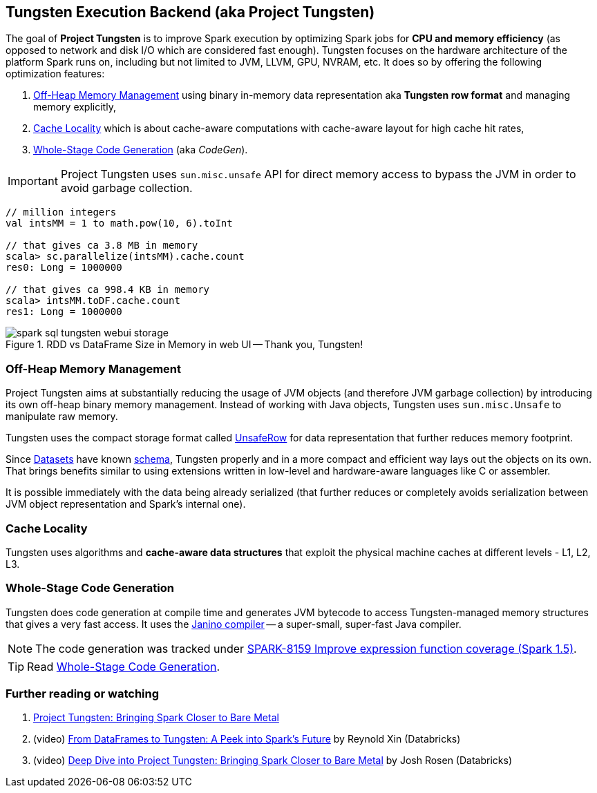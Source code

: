 == Tungsten Execution Backend (aka Project Tungsten)

The goal of *Project Tungsten* is to improve Spark execution by optimizing Spark jobs for *CPU and memory efficiency* (as opposed to network and disk I/O which are considered fast enough). Tungsten focuses on the hardware architecture of the platform Spark runs on, including but not limited to JVM, LLVM, GPU, NVRAM, etc. It does so by offering the following optimization features:

1. <<off-heap-memory-management, Off-Heap Memory Management>> using binary in-memory data representation aka *Tungsten row format* and managing memory explicitly,
2. <<cache-locality, Cache Locality>> which is about cache-aware computations with cache-aware layout for high cache hit rates,
3. <<whole-stage-code-generation, Whole-Stage Code Generation>> (aka _CodeGen_).

IMPORTANT: Project Tungsten uses `sun.misc.unsafe` API for direct memory access to bypass the JVM in order to avoid garbage collection.

[source, scala]
----
// million integers
val intsMM = 1 to math.pow(10, 6).toInt

// that gives ca 3.8 MB in memory
scala> sc.parallelize(intsMM).cache.count
res0: Long = 1000000

// that gives ca 998.4 KB in memory
scala> intsMM.toDF.cache.count
res1: Long = 1000000
----

.RDD vs DataFrame Size in Memory in web UI -- Thank you, Tungsten!
image::images/spark-sql-tungsten-webui-storage.png[align="center"]

=== [[off-heap-memory-management]] Off-Heap Memory Management

Project Tungsten aims at substantially reducing the usage of JVM objects (and therefore JVM garbage collection) by introducing its own off-heap binary memory management. Instead of working with Java objects, Tungsten uses `sun.misc.Unsafe` to manipulate raw memory.

Tungsten uses the compact storage format called link:spark-sql-UnsafeRow.adoc[UnsafeRow] for data representation that further reduces memory footprint.

Since link:spark-sql-Dataset.adoc[Datasets] have known link:spark-sql-schema.adoc[schema], Tungsten properly and in a more compact and efficient way lays out the objects on its own. That brings benefits similar to using extensions written in low-level and hardware-aware languages like C or assembler.

It is possible immediately with the data being already serialized (that further reduces or completely avoids serialization between JVM object representation and Spark's internal one).

=== [[cache-locality]] Cache Locality

Tungsten uses algorithms and *cache-aware data structures* that exploit the physical machine caches at different levels - L1, L2, L3.

=== [[whole-stage-code-generation]] Whole-Stage Code Generation

Tungsten does code generation at compile time and generates JVM bytecode to access Tungsten-managed memory structures that gives a very fast access. It uses the http://www.janino.net[Janino compiler] -- a super-small, super-fast Java compiler.

NOTE: The code generation was tracked under https://issues.apache.org/jira/browse/SPARK-8159[SPARK-8159 Improve expression function coverage (Spark 1.5)].

TIP: Read link:spark-sql-whole-stage-codegen.adoc[Whole-Stage Code Generation].

=== [[i-want-more]] Further reading or watching

1. https://databricks.com/blog/2015/04/28/project-tungsten-bringing-spark-closer-to-bare-metal.html[Project Tungsten: Bringing Spark Closer to Bare Metal]

2. (video) https://youtu.be/VbSar607HM0[From DataFrames to Tungsten: A Peek into Spark's Future] by Reynold Xin (Databricks)

3. (video) https://youtu.be/5ajs8EIPWGI[Deep Dive into Project Tungsten: Bringing Spark Closer to Bare Metal] by Josh Rosen (Databricks)
